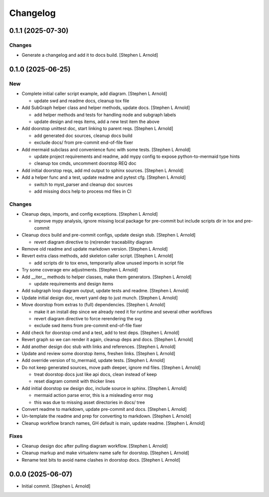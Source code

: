 Changelog
=========


0.1.1 (2025-07-30)
------------------

Changes
~~~~~~~
- Generate a changelog and add it to docs build. [Stephen L Arnold]


0.1.0 (2025-06-25)
------------------

New
~~~
- Complete initial caller script example, add diagram. [Stephen L
  Arnold]

  * update swd and readme docs, cleanup tox file
- Add SubGraph helper class and helper methods, update docs. [Stephen L
  Arnold]

  * add helper methods and tests for handling node and subgraph labels
  * update design and reqs items, add a new test item the above
- Add doorstop unittest doc, start linking to parent reqs. [Stephen L
  Arnold]

  * add generated doc sources, cleanup docs build
  * exclude docs/ from pre-commit end-of-file fixer
- Add mermaid subclass and convenience func with some tests. [Stephen L
  Arnold]

  * update project requirements and readme, add mypy config to expose
    python-to-mermaid type hints
  * cleanup tox cmds, uncomment doorstop REQ doc
- Add initial doorstop reqs, add md output to sphinx sources. [Stephen L
  Arnold]
- Add a helper func and a test, update readme and pytest cfg. [Stephen L
  Arnold]

  * switch to myst_parser and cleanup doc sources
  * add missing docs help to process md files in CI

Changes
~~~~~~~
- Cleanup deps, imports, and config exceptions. [Stephen L Arnold]

  * improve mypy analysis, ignore missing local package for pre-commit
    but include scripts dir in tox and pre-commit
- Cleanup docs build and pre-commit configs, update design stub.
  [Stephen L Arnold]

  * revert diagram directive to (re)render traceability diagram
- Remove old readme and update markdown version. [Stephen L Arnold]
- Revert extra class methods, add skeleton caller script. [Stephen L
  Arnold]

  * add scripts dir to tox envs, temporarily allow unused imports
    in script file
- Try some coverage env adjustments. [Stephen L Arnold]
- Add __iter__ methods to helper classes, make them generators. [Stephen
  L Arnold]

  * update requirements and design items
- Add subgraph loop diagram output, update tests and readme. [Stephen L
  Arnold]
- Update initial design doc, revert yaml dep to just munch. [Stephen L
  Arnold]
- Move doorstop from extras to (full) dependencies. [Stephen L Arnold]

  * make it an install dep since we already need it for runtime and
    several other workflows
  * revert diagram directive to force rerendering the svg
  * exclude swd items from pre-commit end-of-file fixer
- Add check for doorstop cmd and a test, add to test deps. [Stephen L
  Arnold]
- Revert graph so we can render it again, cleanup deps and docs.
  [Stephen L Arnold]
- Add another design doc stub with links and references. [Stephen L
  Arnold]
- Update and review some doorstop items, freshen links. [Stephen L
  Arnold]
- Add override version of to_mermaid, update tests. [Stephen L Arnold]
- Do not keep generated sources, move path deeper, ignore md files.
  [Stephen L Arnold]

  * treat doorstop docs just like api docs, clean instead of keep
  * reset diagram commit with thicker lines
- Add initial doorstop sw design doc, include source in sphinx. [Stephen
  L Arnold]

  * mermaid action parse error, this is a misleading error msg
  * this was due to missing asset directories in docs/ tree
- Convert readme to markdown, update pre-commit and docs. [Stephen L
  Arnold]
- Un-template the readme and prep for converting to markdown. [Stephen L
  Arnold]
- Cleanup workflow branch names, GH default is main, update readme.
  [Stephen L Arnold]

Fixes
~~~~~
- Cleanup design doc after pulling diagram workflow. [Stephen L Arnold]
- Cleanup markup and make virtualenv name safe for doorstop. [Stephen L
  Arnold]
- Rename test bits to avoid name clashes in doorstop docs. [Stephen L
  Arnold]


0.0.0 (2025-06-07)
------------------
- Initial commit. [Stephen L Arnold]
